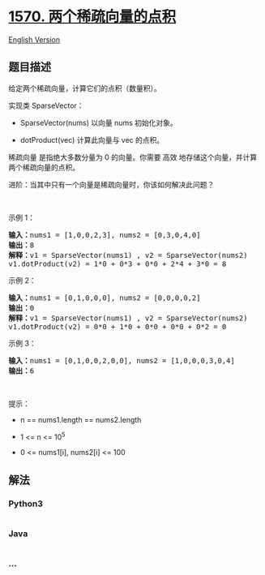 * [[https://leetcode-cn.com/problems/dot-product-of-two-sparse-vectors][1570.
两个稀疏向量的点积]]
  :PROPERTIES:
  :CUSTOM_ID: 两个稀疏向量的点积
  :END:
[[./solution/1500-1599/1570.Dot Product of Two Sparse Vectors/README_EN.org][English
Version]]

** 题目描述
   :PROPERTIES:
   :CUSTOM_ID: 题目描述
   :END:

#+begin_html
  <!-- 这里写题目描述 -->
#+end_html

#+begin_html
  <p>
#+end_html

给定两个稀疏向量，计算它们的点积（数量积）。

#+begin_html
  </p>
#+end_html

#+begin_html
  <p>
#+end_html

实现类 SparseVector：

#+begin_html
  </p>
#+end_html

#+begin_html
  <ul>
#+end_html

#+begin_html
  <li>
#+end_html

SparseVector(nums) 以向量 nums 初始化对象。

#+begin_html
  </li>
#+end_html

#+begin_html
  <li>
#+end_html

dotProduct(vec) 计算此向量与 vec 的点积。

#+begin_html
  </li>
#+end_html

#+begin_html
  </ul>
#+end_html

#+begin_html
  <p>
#+end_html

稀疏向量 是指绝大多数分量为 0 的向量。你需要 高效
地存储这个向量，并计算两个稀疏向量的点积。

#+begin_html
  </p>
#+end_html

#+begin_html
  <p>
#+end_html

进阶：当其中只有一个向量是稀疏向量时，你该如何解决此问题？

#+begin_html
  </p>
#+end_html

#+begin_html
  <p>
#+end_html

 

#+begin_html
  </p>
#+end_html

#+begin_html
  <p>
#+end_html

示例 1：

#+begin_html
  </p>
#+end_html

#+begin_html
  <pre>
  <strong>输入：</strong>nums1 = [1,0,0,2,3], nums2 = [0,3,0,4,0]
  <strong>输出：</strong>8
  <strong>解释：</strong>v1 = SparseVector(nums1) , v2 = SparseVector(nums2)
  v1.dotProduct(v2) = 1*0 + 0*3 + 0*0 + 2*4 + 3*0 = 8
  </pre>
#+end_html

#+begin_html
  <p>
#+end_html

示例 2：

#+begin_html
  </p>
#+end_html

#+begin_html
  <pre>
  <strong>输入：</strong>nums1 = [0,1,0,0,0], nums2 = [0,0,0,0,2]
  <strong>输出：</strong>0
  <strong>解释：</strong>v1 = SparseVector(nums1) , v2 = SparseVector(nums2)
  v1.dotProduct(v2) = 0*0 + 1*0 + 0*0 + 0*0 + 0*2 = 0
  </pre>
#+end_html

#+begin_html
  <p>
#+end_html

示例 3：

#+begin_html
  </p>
#+end_html

#+begin_html
  <pre>
  <strong>输入：</strong>nums1 = [0,1,0,0,2,0,0], nums2 = [1,0,0,0,3,0,4]
  <strong>输出：</strong>6
  </pre>
#+end_html

#+begin_html
  <p>
#+end_html

 

#+begin_html
  </p>
#+end_html

#+begin_html
  <p>
#+end_html

提示：

#+begin_html
  </p>
#+end_html

#+begin_html
  <ul>
#+end_html

#+begin_html
  <li>
#+end_html

n == nums1.length == nums2.length

#+begin_html
  </li>
#+end_html

#+begin_html
  <li>
#+end_html

1 <= n <= 10^5

#+begin_html
  </li>
#+end_html

#+begin_html
  <li>
#+end_html

0 <= nums1[i], nums2[i] <= 100

#+begin_html
  </li>
#+end_html

#+begin_html
  </ul>
#+end_html

** 解法
   :PROPERTIES:
   :CUSTOM_ID: 解法
   :END:

#+begin_html
  <!-- 这里可写通用的实现逻辑 -->
#+end_html

#+begin_html
  <!-- tabs:start -->
#+end_html

*** *Python3*
    :PROPERTIES:
    :CUSTOM_ID: python3
    :END:

#+begin_html
  <!-- 这里可写当前语言的特殊实现逻辑 -->
#+end_html

#+begin_src python
#+end_src

*** *Java*
    :PROPERTIES:
    :CUSTOM_ID: java
    :END:

#+begin_html
  <!-- 这里可写当前语言的特殊实现逻辑 -->
#+end_html

#+begin_src java
#+end_src

*** *...*
    :PROPERTIES:
    :CUSTOM_ID: section
    :END:
#+begin_example
#+end_example

#+begin_html
  <!-- tabs:end -->
#+end_html
